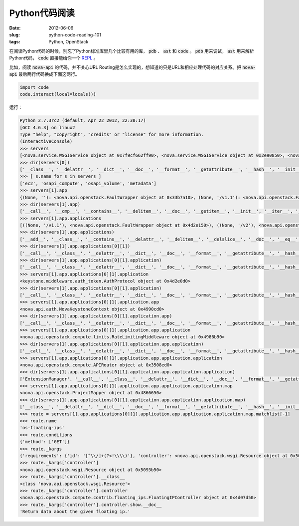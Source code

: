 ==============
Python代码阅读
==============

:date: 2012-06-06
:slug: python-code-reading-101
:tags: Python, OpenStack

在阅读Python代码的时候，别忘了Python标准库里几个比较有用的库， :code:`pdb` 、 :code:`ast` 和 :code:`code` 。 :code:`pdb` 用来调试， :code:`ast` 用来解析Python代码， :code:`code` 直接能给你一个 `REPL`_ 。

.. _REPL: http://en.wikipedia.org/wiki/Read%E2%80%93eval%E2%80%93print_loop

.. more

比如，阅读 :code:`nova-api` 的代码，并不关心URL Routing是怎么实现的，想知道的只是URL和相应处理代码的对应关系。把 :code:`nova-api` 最后两行代码换成下面这两行。

.. code:: python

    import code
    code.interact(local=locals())

运行：

.. code:: pycon

    Python 2.7.3rc2 (default, Apr 22 2012, 22:30:17)
    [GCC 4.6.3] on linux2
    Type "help", "copyright", "credits" or "license" for more information.
    (InteractiveConsole)
    >>> servers
    [<nova.service.WSGIService object at 0x7f9cf662ff90>, <nova.service.WSGIService object at 0x2e90850>, <nova.service.WSGIService object at 0x33123d0>, <nova.service.WSGIService object at 0x4d3e390>]
    >>> dir(servers[0])
    ['__class__', '__delattr__', '__dict__', '__doc__', '__format__', '__getattribute__', '__hash__', '__init__', '__module__', '__new__', '__reduce__', '__reduce_ex__', '__repr__', '__setattr__', '__sizeof__', '__str__', '__subclasshook__', '__weakref__', '_get_manager', 'app', 'host', 'loader', 'manager', 'name', 'port', 'server', 'start', 'stop', 'wait']
    >>> [ s.name for s in servers ]
    ['ec2', 'osapi_compute', 'osapi_volume', 'metadata']
    >>> servers[1].app
    {(None, ''): <nova.api.openstack.FaultWrapper object at 0x33b7a10>, (None, '/v1.1'): <nova.api.openstack.FaultWrapper object at 0x4d2e150>, (None, '/v2'): <nova.api.openstack.FaultWrapper object at 0x4866990>}
    >>> dir(servers[1].app)
    ['__call__', '__cmp__', '__contains__', '__delitem__', '__doc__', '__getitem__', '__init__', '__iter__', '__len__', '__module__', '__repr__', '__setitem__', '_accept_strategy', '_content_type_strategy', '_match', '_munge_path', '_path_strategy', '_set_script_name', 'applications', 'clear', 'domain_url_re', 'get', 'has_key', 'items', 'iteritems', 'iterkeys', 'itervalues', 'keys', 'norm_url_re', 'normalize_url', 'not_found_app', 'not_found_application', 'pop', 'popitem', 'setdefault', 'sort_apps', 'update', 'values']
    >>> servers[1].app.applications
    [((None, '/v1.1'), <nova.api.openstack.FaultWrapper object at 0x4d2e150>), ((None, '/v2'), <nova.api.openstack.FaultWrapper object at 0x4866990>), ((None, ''), <nova.api.openstack.FaultWrapper object at 0x33b7a10>)]
    >>> dir(servers[1].app.applications)
    ['__add__', '__class__', '__contains__', '__delattr__', '__delitem__', '__delslice__', '__doc__', '__eq__', '__format__', '__ge__', '__getattribute__', '__getitem__', '__getslice__', '__gt__', '__hash__', '__iadd__', '__imul__', '__init__', '__iter__', '__le__', '__len__', '__lt__', '__mul__', '__ne__', '__new__', '__reduce__', '__reduce_ex__', '__repr__', '__reversed__', '__rmul__', '__setattr__', '__setitem__', '__setslice__', '__sizeof__', '__str__', '__subclasshook__', 'append', 'count', 'extend', 'index', 'insert', 'pop', 'remove', 'reverse', 'sort']
    >>> dir(servers[1].app.applications[0][1])
    ['__call__', '__class__', '__delattr__', '__dict__', '__doc__', '__format__', '__getattribute__', '__hash__', '__init__', '__module__', '__new__', '__reduce__', '__reduce_ex__', '__repr__', '__setattr__', '__sizeof__', '__str__', '__subclasshook__', '__weakref__', 'application', 'factory', 'process_request', 'process_response']
    >>> dir(servers[1].app.applications[0][1].application)
    ['__call__', '__class__', '__delattr__', '__dict__', '__doc__', '__format__', '__getattribute__', '__hash__', '__init__', '__module__', '__new__', '__reduce__', '__reduce_ex__', '__repr__', '__setattr__', '__sizeof__', '__str__', '__subclasshook__', '__weakref__', '_add_headers', '_build_user_headers', '_cache', '_cache_get', '_cache_put', '_cache_store_invalid', '_get_header', '_get_http_connection', '_get_user_token_from_header', '_header_to_env_var', '_iso8601', '_json_request', '_reject_request', '_remove_auth_headers', '_remove_headers', '_request_admin_token', '_validate_user_token', 'admin_password', 'admin_tenant_name', 'admin_token', 'admin_user', 'app', 'auth_host', 'auth_port', 'auth_uri', 'conf', 'delay_auth_decision', 'get_admin_token', 'http_client_class', 'token_cache_time']
    >>> servers[1].app.applications[0][1].application
    <keystone.middleware.auth_token.AuthProtocol object at 0x4d2e0d0>
    >>> dir(servers[1].app.applications[0][1].application)
    ['__call__', '__class__', '__delattr__', '__dict__', '__doc__', '__format__', '__getattribute__', '__hash__', '__init__', '__module__', '__new__', '__reduce__', '__reduce_ex__', '__repr__', '__setattr__', '__sizeof__', '__str__', '__subclasshook__', '__weakref__', '_add_headers', '_build_user_headers', '_cache', '_cache_get', '_cache_put', '_cache_store_invalid', '_get_header', '_get_http_connection', '_get_user_token_from_header', '_header_to_env_var', '_iso8601', '_json_request', '_reject_request', '_remove_auth_headers', '_remove_headers', '_request_admin_token', '_validate_user_token', 'admin_password', 'admin_tenant_name', 'admin_token', 'admin_user', 'app', 'auth_host', 'auth_port', 'auth_uri', 'conf', 'delay_auth_decision', 'get_admin_token', 'http_client_class', 'token_cache_time']
    >>> servers[1].app.applications[0][1].application.app
    <nova.api.auth.NovaKeystoneContext object at 0x4990cd0>
    >>> dir(servers[1].app.applications[0][1].application.app)
    ['__call__', '__class__', '__delattr__', '__dict__', '__doc__', '__format__', '__getattribute__', '__hash__', '__init__', '__module__', '__new__', '__reduce__', '__reduce_ex__', '__repr__', '__setattr__', '__sizeof__', '__str__', '__subclasshook__', '__weakref__', 'application', 'factory', 'process_request', 'process_response']
    >>> servers[1].app.applications[0][1].application.app.application
    <nova.api.openstack.compute.limits.RateLimitingMiddleware object at 0x4986b90>
    >>> dir(servers[1].app.applications[0][1].application.app.application)
    ['__call__', '__class__', '__delattr__', '__dict__', '__doc__', '__format__', '__getattribute__', '__hash__', '__init__', '__module__', '__new__', '__reduce__', '__reduce_ex__', '__repr__', '__setattr__', '__sizeof__', '__str__', '__subclasshook__', '__weakref__', '_limiter', 'application', 'factory', 'process_request', 'process_response']
    >>> servers[1].app.applications[0][1].application.app.application.application
    <nova.api.openstack.compute.APIRouter object at 0x3508ed0>
    >>> dir(servers[1].app.applications[0][1].application.app.application.application)
    ['ExtensionManager', '__call__', '__class__', '__delattr__', '__dict__', '__doc__', '__format__', '__getattribute__', '__hash__', '__init__', '__module__', '__new__', '__reduce__', '__reduce_ex__', '__repr__', '__setattr__', '__sizeof__', '__str__', '__subclasshook__', '__weakref__', '_dispatch', '_router', '_setup_ext_routes', '_setup_extensions', '_setup_routes', 'factory', 'map', 'resources']
    >>> servers[1].app.applications[0][1].application.app.application.application.map
    <nova.api.openstack.ProjectMapper object at 0x4866650>
    >>> dir(servers[1].app.applications[0][1].application.app.application.application.map)
    ['__class__', '__delattr__', '__dict__', '__doc__', '__format__', '__getattribute__', '__hash__', '__init__', '__module__', '__new__', '__reduce__', '__reduce_ex__', '__repr__', '__setattr__', '__sizeof__', '__str__', '__subclasshook__', '__weakref__', '_create_gens', '_create_regs', '_created_gens', '_created_regs', '_envdel', '_envget', '_envset', '_master_regexp', '_match', '_regprefix', '_routenames', 'always_scan', 'append_slash', 'collection', 'connect', 'controller_scan', 'create_regs', 'create_regs_lock', 'debug', 'decode_errors', 'directory', 'domain_match', 'encoding', 'environ', 'explicit', 'extend', 'generate', 'hardcode_names', 'match', 'matchlist', 'maxkeys', 'minimization', 'minkeys', 'prefix', 'redirect', 'req_data', 'resource', 'routematch', 'sub_domains', 'sub_domains_ignore', 'submapper', 'urlcache']
    >>> route = servers[1].app.applications[0][1].application.app.application.application.map.matchlist[-1]
    >>> route.name
    'os-floating-ips'
    >>> route.conditions
    {'method': ['GET']}
    >>> route._kargs
    {'requirements': {'id': '[^\\/]+(?<!\\\\)'}, 'controller': <nova.api.openstack.wsgi.Resource object at 0x5093b50>, 'action': 'show'}
    >>> route._kargs['controller']
    <nova.api.openstack.wsgi.Resource object at 0x5093b50>
    >>> route._kargs['controller'].__class__
    <class 'nova.api.openstack.wsgi.Resource'>
    >>> route._kargs['controller'].controller
    <nova.api.openstack.compute.contrib.floating_ips.FloatingIPController object at 0x4d07d50>
    >>> route._kargs['controller'].controller.show.__doc__
    'Return data about the given floating ip.'
